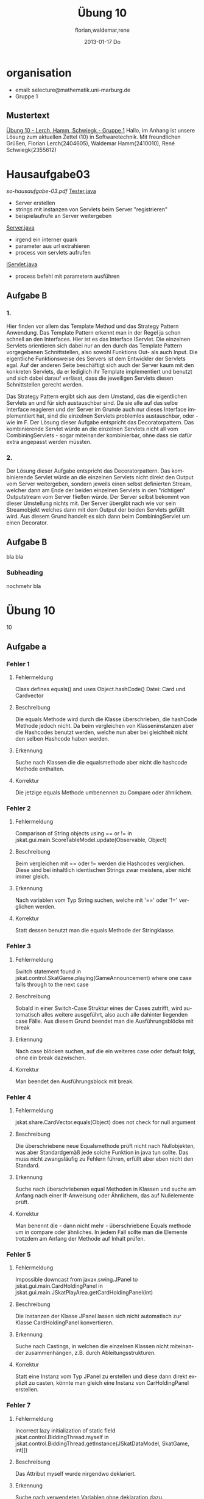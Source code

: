 * organisation
- email: selecture@mathematik.uni-marburg.de
- Gruppe 1
** Mustertext
_Übung 10 - Lerch, Hamm, Schwiegk - Gruppe 1_
Hallo,
im Anhang ist unsere Lösung zum aktuellen Zettel (10) in Softwaretechnik.
Mit freundlichen Grüßen, Florian Lerch(2404605), Waldemar Hamm(2410010), René Schwiegk(2355612)
* Hausaufgabe03
[[~/Dropbox/so/so-hausaufgabe-03/so-hausaufgabe-03.pdf::NNN][so-hausaufgabe-03.pdf]]
[[file:~/Dropbox/so/so-hausaufgabe-03/code/servlet/tests/Tester.java][Tester.java]]
- Server erstellen
- strings mit instanzen von Servlets beim Server "registrieren"
- beispielaufrufe an Server weitergeben
[[file:~/Dropbox/so/so-hausaufgabe-03/code/servlet/Server.java::}][Server.java]]
- irgend ein interner quark
- parameter aus url extrahieren
- process von servlets aufrufen
[[file:~/Dropbox/so/so-hausaufgabe-03/code/servlet/IServlet.java::package%20servlet%3B][IServlet.java]]
- process befehl mit parametern ausführen

** Aufgabe B
*** 1.
Hier finden vor allem das Template Method und das Strategy Pattern
Anwendung.
Das Template Pattern erkennt man in der Regel ja schon schnell
an den Interfaces. Hier ist es das Interface IServlet. Die einzelnen
Servlets orientieren sich dabei nur an den durch das Template Pattern
vorgegebenen Schnittstellen, also sowohl Funktions Out- als auch Input.
Die eigentliche Funktionsweise des Servers ist dem Entwickler
der Servlets egal. Auf der anderen Seite beschäftigt sich auch der
Server kaum mit den konkreten Servlets, da er lediglich ihr Template
implementiert und benutzt und sich dabei darauf verlässt, dass
die jeweiligen Servlets diesen Schnittstellen gerecht werden.

Das Strategy Pattern ergibt sich aus dem Umstand, das die eigentlichen
Servlets an und für sich austauschbar sind. Da sie alle auf das
selbe Interface reagieren und der Server im Grunde auch nur dieses
Interface implementiert hat, sind die einzelnen Servlets problemlos
austauschbar, oder - wie im F.
Der Lösung dieser Aufgabe entspricht das Decoratorpattern. Das
kombinierende Servlet würde an die einzelnen Servlets nicht
all vom CombiningServlets - sogar
miteinander kombinierbar, ohne dass sie dafür extra angepasst
werden müssten.
*** 2.
Der Lösung dieser Aufgabe entspricht das Decoratorpattern. Das
kombinierende Servlet würde an die einzelnen Servlets nicht
direkt den Output vom Server weitergeben, sondern jeweils einen
selbst definierten Stream, welcher dann am Ende der beiden
einzelnen Servlets in den "richtigen" Outputstream vom Server
fließen würde.
Der Server selbst bekommt von dieser Umstellung nichts mit.
Der Server übergibt nach wie vor sein Streamobjekt welches
dann mit dem Output der beiden Servlets gefüllt wird. Aus diesem
Grund handelt es sich dann beim CombiningServlet um einen Decorator.
** Aufgabe B
bla bla
*** Subheading
nochmehr bla
* Übung 10
#+TITLE:     Übung 10
#+AUTHOR:    florian,waldemar,rene
#+EMAIL:     lerch.florian@yahoo.de
#+DATE:      2013-01-17 Do
#+DESCRIPTION:
#+KEYWORDS:
#+LANGUAGE:  en
#+OPTIONS:   H:3 num:t toc:t \n:nil @:t ::t |:t ^:t -:t f:t *:t <:t
#+OPTIONS:   TeX:t LaTeX:t skip:nil d:nil todo:t pri:nil tags:not-in-toc
#+INFOJS_OPT: view:nil toc:nil ltoc:t mouse:underline buttons:0 path:http://orgmode.org/org-info.js
#+EXPORT_SELECT_TAGS: export
#+EXPORT_EXCLUDE_TAGS: noexport
#+LINK_UP:   
#+LINK_HOME: 
#+XSLT:
 10
** Aufgabe a
*** aufgabenstellung :noexport:
#+BEGIN: aufgabe_a
[[/home/florian/Zettelkasten/zettelkasten.org_20130117_151844_13098jVT-0.png]]
[[/home/florian/Zettelkasten/zettelkasten.org_20130117_151844_13098jVT-1.png]]
[[/home/florian/Zettelkasten/zettelkasten.org_20130117_151844_13098jVT-2.png]]
[[/home/florian/Zettelkasten/zettelkasten.org_20130117_151844_13098jVT-3.png]]
[[/home/florian/Zettelkasten/zettelkasten.org_20130117_151844_13098jVT-4.png]]
[[/home/florian/Zettelkasten/zettelkasten.org_20130117_151844_13098jVT-5.png]]
[[/home/florian/Zettelkasten/zettelkasten.org_20130117_151844_13098jVT-6.png]]
#+END:
*** Fehler 1
**** Fehlermeldung
Class defines equals() and uses Object.hashCode() 
Datei: Card und Cardvector
**** Beschreibung
Die equals Methode wird durch die Klasse überschrieben, die hashCode
Methode jedoch nicht. Da beim vergleichen von Klasseninstanzen aber
die Hashcodes benutzt werden, welche nun aber bei gleichheit nicht 
den selben Hashcode haben werden. 
**** Erkennung
Suche nach Klassen die die equalsmethode aber nicht die hashcode
Methode enthalten.
**** Korrektur
Die jetzige equals Methode umbenennen zu Compare oder ähnlichem.
*** Fehler 2
**** Fehlermeldung
Comparison of String objects using == or != in jskat.gui.main.ScoreTableModel.update(Observable, Object) 
**** Beschreibung
Beim vergleichen mit == oder != werden die Hashcodes verglichen. Diese sind bei inhaltlich identischen 
Strings zwar meistens, aber nicht immer gleich.
**** Erkennung
Nach variablen vom Typ String suchen, welche mit '==' oder '!=' verglichen werden.
**** Korrektur
Statt dessen benutzt man die equals Methode der Stringklasse.
*** Fehler 3
**** Fehlermeldung
Switch statement found in jskat.control.SkatGame.playing(GameAnnouncement) where one case falls through to the next case
**** Beschreibung
Sobald in einer Switch-Case Struktur eines der Cases zutrifft, wird automatisch alles weitere ausgeführt,
also auch alle dahinter liegenden case Fälle. Aus diesem Grund beendet man die Ausführungsblöcke mit break
**** Erkennung
Nach case blöcken suchen, auf die ein weiteres case oder default folgt, ohne ein break dazwischen.
**** Korrektur
Man beendet den Ausführungsblock mit break.
*** Fehler 4
**** Fehlermeldung
jskat.share.CardVector.equals(Object) does not check for null argument
**** Beschreibung
Die überschriebene neue Equalsmethode prüft nicht nach Nullobjekten, was aber Standardgemäß 
jede solche Funktion in java tun sollte. Das muss nicht zwangsläufig zu Fehlern führen,
erfüllt aber eben nicht den Standard.
**** Erkennung
Suche nach überschriebenen equal Methoden in Klassen und suche am Anfang nach einer
If-Anweisung oder Ähnlichem, das auf Nullelemente prüft.
**** Korrektur
Man benennt die - dann nicht mehr - überschriebene Equals methode um in compare oder ähnliches.
In jedem Fall sollte man die Elemente trotzdem am Anfang der Methode auf Inhalt prüfen.
*** Fehler 5
**** Fehlermeldung
Impossible downcast from javax.swing.JPanel to jskat.gui.main.CardHoldingPanel in jskat.gui.main.JSkatPlayArea.getCardHoldingPanel(int)
**** Beschreibung
Die Instanzen der Klasse JPanel lassen sich nicht automatisch zur Klasse CardHoldingPanel konvertieren.
**** Erkennung
Suche nach Castings, in welchen die einzelnen Klassen nicht miteinander zusammenhängen, z.B. durch
Ableitungsstrukturen.
**** Korrektur
Statt eine Instanz vom Typ JPanel zu erstellen und diese dann direkt explizit zu casten, könnte man
gleich eine Instanz von CarHoldingPanel erstellen.
*** Fehler 7
**** Fehlermeldung
Incorrect lazy initialization of static field jskat.control.BiddingThread.myself in jskat.control.BiddingThread.getInstance(JSkatDataModel, SkatGame, int[])
**** Beschreibung
Das Attribut myself wurde nirgendwo deklariert.
**** Erkennung
Suche nach verwendeten Variablen ohne deklaration dazu.
**** Korrektur
Statt myself könnte man this verwenden.
*** Fehler 8
**** Fehlermeldung
Value of gameTypeText from previous case is overwritten here due to switch statement fall through
**** Beschreibung
Aufgrund der mangelnden Breaks in Fehler 3, wird die selbe Variable immer wieder überschrieben.
**** Erkennung
Suche nach Fehler 3 und dort dann mehrfachen Zuweisungen zu einer Variable in mehreren Case Blöcken.
**** Korrektur
Fehler 3 beheben.
*** Fehler 9
**** Fehlermeldung
Unwritten field: jskat.gui.main.JSkatTableActions.newSkatRoundDialogAction
**** Beschreibung
Das Attribut das zurückgegeben wird, existiert gar nicht.
**** Erkennung
Suche nach return Anweisungen in denen Variablen zurückgegen werden, die nirgendwo sonst benutzt / deklariert werden.
**** Korrektur
Den Konstruktor der Klasse aufrufen und somit eine Instanz erstellen.
*** Fehler 10
**** Fehlermeldung
jskat.share.Card doesn't define a hashCode() method but is used in a hashed data structure in jskat.test.share.TestHelper.convertCardsToHashSet(CardVector)
**** Beschreibung
Damit die Instanzen eine Klasse in einem HashSet verwendet werden können, muss die Klasse eine passende HashCode Methoe definieren.
**** Erkennung
Nach HashSets und deren .add Anweisungen etc. suchen. Die Typen der Variablen dort
auf das vorhandensein einer hashCode Methode prüfen
**** Korrektur
Wenn die equals Methode wie in Fehler 4 umbenannt wird, muss auch keine eigene HashMethode mehr definiert werden.
*** Fehler 11
**** Fehlermeldung
Wait not in loop in jskat.control.BiddingThread.waitMe()
Wait not in loop in jskat.control.SchieberRamschThread.waitMe()
**** Beschreibung
Die wait Methode muss in einer synchronen Schleife stecken.
**** Erkennung
Suche nach weit aufrufen und prüfe dann, ob diese sich in einer Schleife befinden.
**** Korrektur
Statt wait einfach sleep benutzen, da sowieso nur auf Exceptions gewartet wird.
*** Fehler 12
**** Fehlermeldung
Write to static field jskat.control.SkatTable.jskatStrings from instance method new jskat.control.SkatTable(JSkatDataModel)
**** Beschreibung
Es wird ein statisches Attribut durch eine Klasseninstanz überschrieben.
**** Erkennung
Suche nach Instanziierungen von Klassen und prüfe bei allen Attributszuweisungen,
ob diese als statisch definiert wurden.
**** Korrektur
jskatStrings nicht mehr statisch machen, so dass jede Instanz einige eigene 
Instanz dieses Attributs bekommt.
** Aufgabe b
*** aufgabenstellung :noexport:
#+BEGIN: aufgabe_b 
[[/home/florian/Zettelkasten/zettelkasten.org_20130117_152034_13098wfZ-0.png]]
[[/home/florian/Zettelkasten/zettelkasten.org_20130117_152034_13098wfZ-1.png]]
[[/home/florian/Zettelkasten/zettelkasten.org_20130117_152034_13098wfZ-2.png]]
#+END:
*** Arten von Tests
**** Blackbox Testing
Man testes alle Möglichkeiten, das Programm zu bedienen (also Userinputs und alle möglichen Konfigarutionen und Szenarien...)
ohne dabei den eigentlichen Quellcode zu betrachten. Der Vorteil liegt darin, dass man vom Quellcode nicht abgelenkt ist und
das Programm wirklich aus der Perspektive des späteren Benutzers sieht. So kann man z.B. auch schell und Effizient Leute testen lassen
die gar nicht selber am Code mitgewirkt haben bzw. ihn überhaupt verstehen.
Der Nachteil dabei ist aber, dass man auch nicht gezielt nach möglichen Extremfällen und somit potenziellen Fehlern im Code suchen kann.
**** Whitebox Testing
Man betrachtet den Code und versucht anhand des Codes systematisch alles durchzutesten.
Dabei kann man sich z.B. Funktionsweise vorarbeiten und genau prüfen, ob alle Funktionsblöcke beim bisherigen testen schon vorkamen.
Der Vorteil dabei liegt natürlich darin, dass man so wesentlich eher Fehlerursachen unmittelbar erkennen kann, als beim Blackbox testing.
Der Nachteil ist aber, dass man schnell "Betriebsblind" wird und die verwendeten Systeme im Grunde auch nie absolut jedes Szenario erfassen
können, man sich aber fälschlicherweise genau darauf verlassen könnte.
**** Unit Tests
Der Code wird in einzelne Blöcke / Module / Funktionen /... geteilt. Diese "Units" werden dann in einer Testroutine aufgerufen, 
welche zunächst eine Testumgebung initialisiert und dann die einzelnen Units mit vom Programmierer bestimmten Werten aufruft und
und anschließend vergleicht, ob das Ergebnis richtig ist, wobei der Programmierer vorher den erwarteten Wert angibt.
Der Vorteil liegt darin, dass dieser Prozess weitestgehend automatisch ablaufen kann. Dies Testroutinen müssen nur einmal geschrieben werden
und sind in der Regel universell genug, dass sie auch bei änderungen des Methodeninhaltes, selbst nicht verändert werden müssen.
Statt dessen können sie während des gesamten Entwicklungsprozesses beibehalten werden. Ein weiterer Vorteil liegt darin, dass jeden Programmierer
seine eigenen Unit Tests für seine eigenen Module schreiben kann und nicht ein einzelner, alles testen muss. Außerdem lässt sich im Fehlerfall
ziemlich genau bestimmen, wo der Fehler entstanden ist.
Ein Nachteil ist, dass diese Unittests nur die UseCases abdecken, die dem Programmierer bei der Erstellung des jeweiligen Tests eingefallen sind.
Häufig entstehen Fehler aber gerade durch das zusammenwirken vieler unterschiedlicher Methoden, was meistens nur schlecht durch Unittests abgedeckt wird,
auch wenn es natürlich möglich ist.
**** Integration Testing
Eine bestimmte Anwendung des Blackboxmodells, bei dem man versucht, Gruppen einzelner Module zu bilden und diese einzeln zu testen.
Nachteile sind die selben wie beim generellen Backboxing. Ein Vorteil dabei ist jedoch, das es wesentlich eher ein systematisches
Vorgehen ermöglicht.
**** System Test
Ebenfalls Anwendung des Blackboxmodells mit den selben Nachteilen. Hierbei versucht man aber, das System als ganzes zu testen,
wobei man die Tests in die unterschiedlichen UseCases aufsplittet. Auch dies ermöglicht eine halbwegs systematische Vorgehensweise.
*** Ist ein Garantie für Fehlerfreiheit möglich?
Nein, da auch jede systematische herangehensweise an die Testmodelle immer auch Lücken aufweisen. So hängt natürlich immer alles
von der eigentlichen Testumgebung ab, für die man zwar versuchen kann, alle extremfälle abzudecken, aber es ist unmöglich wirklich
jeden Fall zu finden. Vorallem können auch stets andere auf dem Computer installierte Programme Einfluss darauf nehmen oder Fehler verursachen.
Bei Abhängigkeiten von externen Modulen besteht zum Beispiel auch stets das Risiko, dass diese geupdatet werden und das Programm somit
nicht mehr benutzbar machen. In jedem Fall gibt es vollkommen unabhängig davon, wie vollständig und gut die Tests waren, immer einen Nutzer der 
es schafft, einen Weg zu finden um doch alles zum Absturz zu bringen.
* TODO [#A] Übung 11						    :PROJECT:
  DEADLINE: <2013-01-27 So 23:59>
<<<<<<< HEAD
=======
  :LOGBOOK:
  CLOCK: [2013-01-25 Fr 16:41]--[2013-01-25 Fr 17:08] =>  0:27
  CLOCK: [2013-01-25 Fr 15:27]--[2013-01-25 Fr 15:53] =>  0:26
  :END:
** TODO Aufgabe A
*** Aufgabenstellung
[[/home/florian/Zettelkasten/softwaretechnik.org_20130125_152849_29739auX-0.png]]
[[/home/florian/Zettelkasten/softwaretechnik.org_20130125_152849_29739auX-1.png]]
[[/home/florian/Zettelkasten/softwaretechnik.org_20130125_152849_29739auX-2.png]]
*** Lösungsskizzen
*** Referenzen
*** Lösung
Erst durch die Anforderungsanalyse kann der bzw. können die Programmierer erst wirklich
in Erfahrung bringen, was der Kunde wirklich haben möchte. Sollte man
vorher schon anfangen zu entwickeln, so besteht das Risiko, dass man
an dem vorbei entwickelt was der Kunde haben möchte. Vielleicht
investiert man viel Zeit in Features an denen der Kunde eigentlich gar
kein richtiges Interesse hat, oder aber trifft bereits
Designentscheidungen, die im Widerspruch zum eigentlichen Wunsch des
Kunden stehen.
Aber es können sich auch technischere Probleme ergeben. Durch die
Anforderungsanalyse wird erst effektive Planung und Zusammenarbeit
mehrerer Programmierer möglich. Wenn nicht klar definiert ist, was das
Programm alles leisten können muss, ist effektives Planung der Arbeit
nur schwer möglich so dass z.B. echte Überprüfbarkeit der Arbeit gar
nicht machbar ist, was dann natürlich auch wieder zu Problemen mit dem
Kunden führen kann, da zu diesem Zeitpunkt in der Regel ja auch noch
kein richtiger Vertrag besteht.
** TODO Aufgabe B
*** Aufgabenstellung
[[/home/florian/Zettelkasten/softwaretechnik.org_20130125_153555_29739n4d-0.png]]
[[/home/florian/Zettelkasten/softwaretechnik.org_20130125_153555_29739n4d-1.png]]
[[/home/florian/Zettelkasten/softwaretechnik.org_20130125_153555_29739n4d-2.png]]
[[/home/florian/Zettelkasten/softwaretechnik.org_20130125_153555_29739n4d-3.png]]
[[/home/florian/Zettelkasten/softwaretechnik.org_20130125_153555_29739n4d-4.png]]
[[/home/florian/Zettelkasten/softwaretechnik.org_20130125_153555_29739n4d-5.png]]
*** Lösungsskizzen
*** Referenzen
*** Lösung
    - wo liegt die Datenbank, mit welcher die Route ermittelt wird?
    - welche Anbindung an andere Systeme besteht, um die Kreditkarte
      zu prüfen?
** TODO Aufgabe C
*** Aufgabenstellung
[[/home/florian/Zettelkasten/softwaretechnik.org_20130125_153745_29739BNq-0.png]]
[[/home/florian/Zettelkasten/softwaretechnik.org_20130125_153745_29739BNq-1.png]]
[[/home/florian/Zettelkasten/softwaretechnik.org_20130125_153745_29739BNq-2.png]]
*** Lösungsskizzen
*** Referenzen
*** Lösung
**** Fahrschein kaufen
***** Titel
      Fahrschein kaufen
***** Kurzbeschreibung
      Der Kunde betätigt den Startknopf, wählt dann seine Route und
      und bezahlt dann mit einer Kreditkarte.
***** Aktoren
      Potenzielle Fahrgast
***** Vorbedingungen
      keine
***** Beschreibung Ablauf
      1. Der Kunde betätigt den Startknopf
      2. Automat zeigt Menü für Zielbahnhofsuche an
      3. Kunde gibt Zielbahnhof an
      4. Automat liest Suchergebnisse aus der Datenbank
      5. Kunde bestätigt eins der Ergebnisse
      6. Automat berechnet Preis
      7. Kunde gibt Kreditkarte ein
      8. Kunde gibt Geheimnummer ein
      9. Automat prüft Nummer und Kreditkarte
      10. falls Erfolg: Automat hebt Geld ab, druckt Fahrschein und
	  gibt Karte wieder aus
***** Auswirkungen
      Unter Umständen gibt es eine maximale Fahrgastanzahl für die
      Züge welcher sich dann genähert wurde. Allgemein endet der
      Automat aber im selben Zustand, in welchem er angefangen hat,
      also ohne echte Auswirkungen.
***** Anmerkungen
**** Rechtschreibprüfung in einem Texteditor
***** Titel
      Rechtschreibprüfung in einem Texteditor
***** Kurzbeschreibung
      Benutzer startet die Rechtschreibprüfung und bekommt dann alle
      Fehler angezeigt und entscheidet jeweils, was pasieren soll.
***** Aktoren
      Benutzer des Texteditors
***** Vorbedingungen
      Texteditor mit Text drin muss geöffnet sein.
***** Beschreibung Ablauf
***** Auswirkungen
***** Anmerkungen
** TODO Aufgabe D
*** Aufgabenstellung
[[/home/florian/Zettelkasten/softwaretechnik.org_20130125_153803_29739OXw-0.png]]
[[/home/florian/Zettelkasten/softwaretechnik.org_20130125_153803_29739OXw-1.png]]
[[/home/florian/Zettelkasten/softwaretechnik.org_20130125_153803_29739OXw-2.png]]
[[/home/florian/Zettelkasten/softwaretechnik.org_20130125_153803_29739OXw-3.png]]
*** Lösungsskizzen
*** Referenzen
*** Lösung
>>>>>>> d06e6350bdd5c92bc08d2c0b856ad977466ae363

* TODO Hausaufgabe 4
* Skript
** Anforderungsanalyse
- soll konkretisieren was Kunde will
  bzw. was software können muss
=> Basis für Vertrag, Kalkulation, Überprüfung
- Benutzeranforderungen / Systemanforderungen
  (=> Pflichtenheft)
*** Anwendungsfälle
- gliederung in logisch-funktionale Einheiten
- Aufbau
  * Titel
  * Kurzbeschreibung
  * Aktoren (= wer macht was)
  * Vorbedingunge
  * Beschreibung Ablauf
  * Auswirkungen (= Endergebnis)
  * Anmerkungen
- Anwendungsfalldiagramm
  Aktor <=> System
  Im System sind verschiedene logischen Einheiten
  die dann wege zueinander bilden
  => dabei sind diese nach ihrem Zweck, also aus sicht
  des inkompetenten Kunden geschildert
**** Beispiel:
 [[/home/florian/Zettelkasten/softwaretechnik.org_20130125_165027_29739bh2-0.png]]
 [[/home/florian/Zettelkasten/softwaretechnik.org_20130125_165027_29739bh2-1.png]]
[[/home/florian/Zettelkasten/softwaretechnik.org_20130125_165027_29739bh2-2.png]]
[[/home/florian/Zettelkasten/softwaretechnik.org_20130125_165027_29739bh2-3.png]]
[[/home/florian/Zettelkasten/softwaretechnik.org_20130125_165027_29739bh2-4.png]]
[[/home/florian/Zettelkasten/softwaretechnik.org_20130125_165027_29739bh2-5.png]]
[[/home/florian/Zettelkasten/softwaretechnik.org_20130125_165027_29739bh2-6.png]]
[[/home/florian/Zettelkasten/softwaretechnik.org_20130125_165027_29739bh2-7.png]]
[[/home/florian/Zettelkasten/softwaretechnik.org_20130125_165027_29739bh2-8.png]]
[[/home/florian/Zettelkasten/softwaretechnik.org_20130125_165027_29739bh2-9.png]]
[[/home/florian/Zettelkasten/softwaretechnik.org_20130125_165027_29739bh2-10.png]]
 
*** Pflichtenheft
- enthält Benutzer und Systemanforderungen
- häufig vertragsgrundlage
- kann veralten oder viel arbeit machen
**** aufbau
[[/home/florian/Zettelkasten/softwaretechnik.org_20130125_165328_29739NrF-0.png]]
[[/home/florian/Zettelkasten/softwaretechnik.org_20130125_165328_29739NrF-1.png]]
[[/home/florian/Zettelkasten/softwaretechnik.org_20130125_165328_29739NrF-2.png]]
[[/home/florian/Zettelkasten/softwaretechnik.org_20130125_165328_29739NrF-3.png]]
[[/home/florian/Zettelkasten/softwaretechnik.org_20130125_165328_29739NrF-4.png]]
[[/home/florian/Zettelkasten/softwaretechnik.org_20130125_165328_29739NrF-5.png]]
[[/home/florian/Zettelkasten/softwaretechnik.org_20130125_165328_29739NrF-6.png]]
**** struktur
[[/home/florian/Zettelkasten/softwaretechnik.org_20130125_165359_29739a1L-0.png]]
[[/home/florian/Zettelkasten/softwaretechnik.org_20130125_165359_29739a1L-1.png]]
[[/home/florian/Zettelkasten/softwaretechnik.org_20130125_165359_29739a1L-2.png]]
[[/home/florian/Zettelkasten/softwaretechnik.org_20130125_165359_29739a1L-3.png]]
[[/home/florian/Zettelkasten/softwaretechnik.org_20130125_165359_29739a1L-4.png]]
[[/home/florian/Zettelkasten/softwaretechnik.org_20130125_165359_29739a1L-5.png]]
[[/home/florian/Zettelkasten/softwaretechnik.org_20130125_165359_29739a1L-6.png]]
** Softwareprozesse
*** Wasserfallmodell
      viele Meilensteine (System Requirements) usw. klären und jeweils validieren
      Probleme
       - sehr starr, Änderungen nur schwer möglich
       - Änderungen nur schwer möglich
       - Risiko, sich in falsche Richtung zu entwickeln
     * Vorteile
       - Doku für klare Phasen 
       - Verantwortlichkeit schnell
     * Anpassungen als V-Modell
       - V förmig
*** Iterativ
     * Prototypen (schnell ausführbares entwickeln und testen)
     * inkrementelle entwicklung (bausteine werden stück für Stück entwickelt
     * unified Process - Prozesphasen:
       - Anfang: grundlegender Umfang wird geklärt
       - Vertiefung: grundlegende Architektur, Findung Risiken
       - Konstruktion (iterativ, viele Releases)
       - Inbetriebnahme (letztendliche Einführung bei Kunde)
       - Vorteile:
	 - man kann noch sehr spät Anpassungen vornehmen
*** Agile 
     * Extreme Programming
       - iterativ entwickelt
       - wenig analyse/entwurf
       - prototypen
       - tests statt spezifikatin
       - ständige kommunikation manager <=> entwickler
       - gemeinsame standards, gemeinsames eigentum am code
     => Kunde wird eng eingebunden
Pair Programming = grundsätzlich mit mehreren leuten
  zusammen programmieren => Kompetenz verteilt sich
** Konfigurationsmanagement
    * Problematiken:
      - wo liegen Dateien
      - wer hat welche Rechte
      - generelles Synchronisationsproblem
      -> die unterschiedlichen Merge Mechanismen
    * Stichwort Git / SVN -> Merging
    * Probleme entstehen bei Abhängigkeiten und
        gleichzeitiger bearbeitung
    * Branches sinnvoll für Variantenerstellung (os etc)
    * Typischer Workflow: update, neue dateien adden, commiten
        status für diff und resolve für konflikte
    * svn besitzt nicht den remote kram(automatisch)
    * Vorteile Git: 
      - kein zentraler server
      - komplette kopie lokal => sehr schnell
      - Förderung vieler Branches
    * Git workflow halt der übliche
    * Tickets
      - speichern und verwalten probleme
      - wer ist verantwortlich -> nimmt entgegen
      - wie schnell updates? (ticket gelöst etc.)
      - Vorgehen:
	1. meldung komt an
	2. annehmen
	3. prüfen ob fehler stimmt
	4. projektmanager weißt entwickler zu
	5. entwickler stellt rückfragen
	6. entwickler behebt fehler
	7. neuer release (opt: meldung an kunde)
** Projectmanagement
   * Aufgaben Projektmanagement
     - Erstellung Angebot
     - Zeitplanung
     - Kostenkalkulation
     - Überwachung
     - Personal
     - Präsentieren
   * Projektplan: Ziele, Teams, Risiko, Aufteilung, Zeitplan, Überwachungsinstrumente
   * Meilenstein(erkennbarer Endpunkt Teilaufgabe) / Lieferschritt (Resultat für Kunden)
   * Organisationsarten
     - Stabs
       - hierarchische Abteilungen
     - Matrix
       - Abteilung und Projektleiter unabhängig
	 => Flexibilität
     - reine Projektorganisation
       - nur Projekte als Struktureinheiten
	 => eine zentrale Abteilung
   * Zeitplanung
     - schätzt Zeit/ Ressourcen, bringt Reihenfolge u. Parallelität
     - Zeitbuffer
     - Erfährung nötig
     - blockaden durch abhängigkeit vermeiden, bzw. priorität erhöhen
   * Ursachen Terminprobleme
     - Personalmangel
     - fehlende Qualifikation
     - unvorhergesehenes, schlechte Einschätzung
     - zusätzliche Anforderungen
   * Maßnahmen, Terminprobleme
     - mehr Personal
     - nicht!: weniger testen, arbeiten länger arbeiten lassen
     - outsourcing
   * Risikomanagement
     - erkrankungen, nicht funktionierende externe komponenten, wirtschaftliche probleme
     - ablauf:
       1. Risikoerkennung
       2. Risikoanalyse (priorisierung)
       3. Risikoplanung (notfallpläne)
       4. Risikoüberwachung
    * erkennung durch brainstorming durch team
    * vermeidung risiken
      - frühe prototypen, saubere Planung, starke Teams, wiederverwendung funktionierender syst
